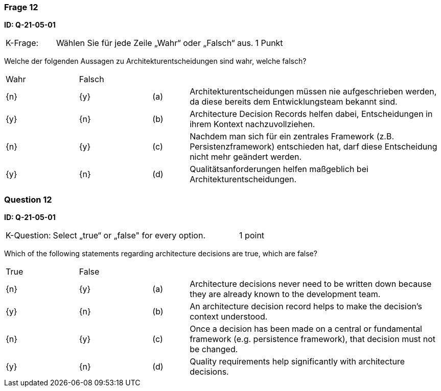 // tag::DE[]
=== Frage 12
**ID: Q-21-05-01**




[cols="2,8,2", frame=ends, grid=rows]
|===
|K-Frage: 
|Wählen Sie für jede Zeile „Wahr“ oder „Falsch“ aus. 
| 1 Punkt
|===

Welche der folgenden Aussagen zu Architekturentscheidungen sind wahr, welche falsch?


[cols="2a,2a,1, 7", frame=none, grid=none]
|===

| Wahr
| Falsch
|
|

| {n} 
| {y}
| (a)
| Architekturentscheidungen müssen nie aufgeschrieben werden, da diese bereits dem Entwicklungsteam bekannt sind.

| {y}
| {n}
| (b) 
| Architecture Decision Records helfen dabei, Entscheidungen in ihrem Kontext nachzuvollziehen.

| {n}
| {y} 
| (c) 
| Nachdem man sich für ein zentrales Framework (z.B. Persistenzframework) entschieden hat, darf diese Entscheidung nicht mehr geändert werden.

| {y}
| {n} 
| (d) 
| Qualitätsanforderungen helfen maßgeblich bei Architekturentscheidungen.
|===

// end::DE[]

// tag::EN[]
=== Question 12
**ID: Q-21-05-01**



[cols="2,8,2", frame=ends, grid=rows]
|===
|K-Question: 
|Select „true“ or „false" for every option.
| 1 point
|===

Which of the following statements regarding architecture decisions are true, which are false?


[cols="2a,2a,1, 7", frame=none, grid=none]
|===

| True
| False
|
|

| {n} 
| {y}
| (a)
| Architecture decisions never need to be written down because they are already known to the development team.

| {y}
| {n}
| (b) 
| An architecture decision record helps to make the decision's context understood.

| {n}
| {y} 
| (c) 
| Once a decision has been made on a central or fundamental framework (e.g. persistence framework), that decision must not be changed.

| {y}
| {n} 
| (d) 
| Quality requirements help significantly with architecture decisions.
|===


// end::EN[]

// tag::EXPLANATION[]

// end::EXPLANATION[]
